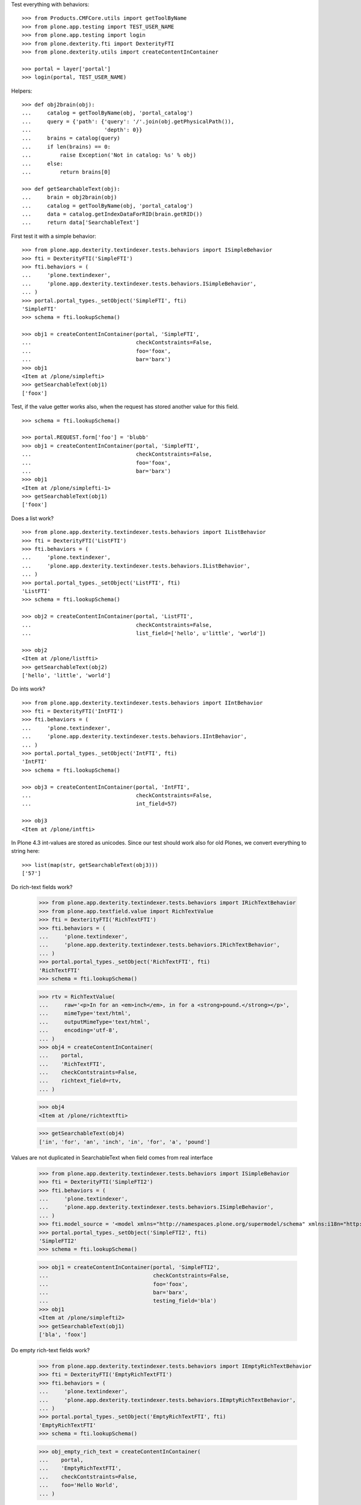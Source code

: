 Test everything with behaviors::

    >>> from Products.CMFCore.utils import getToolByName
    >>> from plone.app.testing import TEST_USER_NAME
    >>> from plone.app.testing import login
    >>> from plone.dexterity.fti import DexterityFTI
    >>> from plone.dexterity.utils import createContentInContainer

    >>> portal = layer['portal']
    >>> login(portal, TEST_USER_NAME)


Helpers::

    >>> def obj2brain(obj):
    ...     catalog = getToolByName(obj, 'portal_catalog')
    ...     query = {'path': {'query': '/'.join(obj.getPhysicalPath()),
    ...                       'depth': 0}}
    ...     brains = catalog(query)
    ...     if len(brains) == 0:
    ...         raise Exception('Not in catalog: %s' % obj)
    ...     else:
    ...         return brains[0]

    >>> def getSearchableText(obj):
    ...     brain = obj2brain(obj)
    ...     catalog = getToolByName(obj, 'portal_catalog')
    ...     data = catalog.getIndexDataForRID(brain.getRID())
    ...     return data['SearchableText']


First test it with a simple behavior::

    >>> from plone.app.dexterity.textindexer.tests.behaviors import ISimpleBehavior
    >>> fti = DexterityFTI('SimpleFTI')
    >>> fti.behaviors = (
    ...     'plone.textindexer',
    ...     'plone.app.dexterity.textindexer.tests.behaviors.ISimpleBehavior',
    ... )
    >>> portal.portal_types._setObject('SimpleFTI', fti)
    'SimpleFTI'
    >>> schema = fti.lookupSchema()

    >>> obj1 = createContentInContainer(portal, 'SimpleFTI',
    ...                                 checkContstraints=False,
    ...                                 foo='foox',
    ...                                 bar='barx')
    >>> obj1
    <Item at /plone/simplefti>
    >>> getSearchableText(obj1)
    ['foox']


Test, if the value getter works also, when the request has stored another value for this field.

::

    >>> schema = fti.lookupSchema()

    >>> portal.REQUEST.form['foo'] = 'blubb'
    >>> obj1 = createContentInContainer(portal, 'SimpleFTI',
    ...                                 checkContstraints=False,
    ...                                 foo='foox',
    ...                                 bar='barx')
    >>> obj1
    <Item at /plone/simplefti-1>
    >>> getSearchableText(obj1)
    ['foox']


Does a list work?

::

    >>> from plone.app.dexterity.textindexer.tests.behaviors import IListBehavior
    >>> fti = DexterityFTI('ListFTI')
    >>> fti.behaviors = (
    ...     'plone.textindexer',
    ...     'plone.app.dexterity.textindexer.tests.behaviors.IListBehavior',
    ... )
    >>> portal.portal_types._setObject('ListFTI', fti)
    'ListFTI'
    >>> schema = fti.lookupSchema()

    >>> obj2 = createContentInContainer(portal, 'ListFTI',
    ...                                 checkContstraints=False,
    ...                                 list_field=['hello', u'little', 'world'])

    >>> obj2
    <Item at /plone/listfti>
    >>> getSearchableText(obj2)
    ['hello', 'little', 'world']


Do ints work?

::

    >>> from plone.app.dexterity.textindexer.tests.behaviors import IIntBehavior
    >>> fti = DexterityFTI('IntFTI')
    >>> fti.behaviors = (
    ...     'plone.textindexer',
    ...     'plone.app.dexterity.textindexer.tests.behaviors.IIntBehavior',
    ... )
    >>> portal.portal_types._setObject('IntFTI', fti)
    'IntFTI'
    >>> schema = fti.lookupSchema()

    >>> obj3 = createContentInContainer(portal, 'IntFTI',
    ...                                 checkContstraints=False,
    ...                                 int_field=57)

    >>> obj3
    <Item at /plone/intfti>

In Plone 4.3 int-values are stored as unicodes.
Since our test should work also for old Plones, we convert everything
to string here::

    >>> list(map(str, getSearchableText(obj3)))
    ['57']


Do rich-text fields work?

    >>> from plone.app.dexterity.textindexer.tests.behaviors import IRichTextBehavior
    >>> from plone.app.textfield.value import RichTextValue
    >>> fti = DexterityFTI('RichTextFTI')
    >>> fti.behaviors = (
    ...     'plone.textindexer',
    ...     'plone.app.dexterity.textindexer.tests.behaviors.IRichTextBehavior',
    ... )
    >>> portal.portal_types._setObject('RichTextFTI', fti)
    'RichTextFTI'
    >>> schema = fti.lookupSchema()

    >>> rtv = RichTextValue(
    ...     raw='<p>In for an <em>inch</em>, in for a <strong>pound.</strong></p>',
    ...     mimeType='text/html',
    ...     outputMimeType='text/html',
    ...     encoding='utf-8',
    ... )
    >>> obj4 = createContentInContainer(
    ...    portal,
    ...    'RichTextFTI',
    ...    checkContstraints=False,
    ...    richtext_field=rtv,
    ... )

    >>> obj4
    <Item at /plone/richtextfti>

    >>> getSearchableText(obj4)
    ['in', 'for', 'an', 'inch', 'in', 'for', 'a', 'pound']


Values are not duplicated in SearchableText when field comes from real interface

    >>> from plone.app.dexterity.textindexer.tests.behaviors import ISimpleBehavior
    >>> fti = DexterityFTI('SimpleFTI2')
    >>> fti.behaviors = (
    ...     'plone.textindexer',
    ...     'plone.app.dexterity.textindexer.tests.behaviors.ISimpleBehavior',
    ... )
    >>> fti.model_source = '<model xmlns="http://namespaces.plone.org/supermodel/schema" xmlns:i18n="http://xml.zope.org/namespaces/i18n" i18n:domain="plone"><schema based-on="plone.app.dexterity.textindexer.tests.test_behaviors.ITestingSchema"></schema></model>'
    >>> portal.portal_types._setObject('SimpleFTI2', fti)
    'SimpleFTI2'
    >>> schema = fti.lookupSchema()

    >>> obj1 = createContentInContainer(portal, 'SimpleFTI2',
    ...                                 checkContstraints=False,
    ...                                 foo='foox',
    ...                                 bar='barx',
    ...                                 testing_field='bla')
    >>> obj1
    <Item at /plone/simplefti2>
    >>> getSearchableText(obj1)
    ['bla', 'foox']


Do empty rich-text fields work?

    >>> from plone.app.dexterity.textindexer.tests.behaviors import IEmptyRichTextBehavior
    >>> fti = DexterityFTI('EmptyRichTextFTI')
    >>> fti.behaviors = (
    ...     'plone.textindexer',
    ...     'plone.app.dexterity.textindexer.tests.behaviors.IEmptyRichTextBehavior',
    ... )
    >>> portal.portal_types._setObject('EmptyRichTextFTI', fti)
    'EmptyRichTextFTI'
    >>> schema = fti.lookupSchema()

    >>> obj_empty_rich_text = createContentInContainer(
    ...    portal,
    ...    'EmptyRichTextFTI',
    ...    checkContstraints=False,
    ...    foo='Hello World',
    ... )

    >>> obj_empty_rich_text
    <Item at /plone/emptyrichtextfti>

    >>> getSearchableText(obj_empty_rich_text)
    ['hello', 'world']


Do tuple fields work?

    >>> from plone.app.dexterity.textindexer.tests.behaviors import IRichTextBehavior
    >>> fti = DexterityFTI('TupleFTI')
    >>> fti.behaviors = (
    ...     'plone.textindexer',
    ...     'plone.app.dexterity.textindexer.tests.behaviors.ITupleBehavior',
    ... )
    >>> portal.portal_types._setObject('TupleFTI', fti)
    'TupleFTI'
    >>> schema = fti.lookupSchema()
    >>> obj5 = createContentInContainer(
    ...    portal,
    ...    'TupleFTI',
    ...    checkContstraints=False,
    ...    tuple_field=('My', 'kingdom', 'for', 'a', 'horse'),
    ... )

    >>> obj5
    <Item at /plone/tuplefti>

    >>> getSearchableText(obj5)
    ['my', 'kingdom', 'for', 'a', 'horse']


Do tuple fields with choice values work?

    >>> from plone.app.dexterity.textindexer.tests.behaviors import IRichTextBehavior
    >>> fti = DexterityFTI('TupleChoiceFTI')
    >>> fti.behaviors = (
    ...     'plone.textindexer',
    ...     'plone.app.dexterity.textindexer.tests.behaviors.ITupleChoiceBehavior',
    ... )
    >>> portal.portal_types._setObject('TupleChoiceFTI', fti)
    'TupleChoiceFTI'
    >>> schema = fti.lookupSchema()
    >>> obj6 = createContentInContainer(
    ...    portal,
    ...    'TupleChoiceFTI',
    ...    checkContstraints=False,
    ...    tuple_choice_field=('Knights', 'ni'),
    ... )

    >>> obj6
    <Item at /plone/tuplechoicefti>

    >>> getSearchableText(obj6)
    ['knights', 'ni']


When a schema marks a field as searchable which does not exist it should:

- not break indexing other fields
- log an error

::

    >>> from plone.app.dexterity.textindexer.tests.behaviors import IMissingFieldBehavior
    >>> fti = DexterityFTI('MissingFieldFTI')
    >>> fti.behaviors = (
    ...     'plone.textindexer',
    ...     'plone.app.dexterity.textindexer.tests.behaviors.IMissingFieldBehavior',
    ... )
    >>> portal.portal_types._setObject('MissingFieldFTI', fti)
    'MissingFieldFTI'
    >>> schema = fti.lookupSchema()

    >>> obj = createContentInContainer(portal, 'MissingFieldFTI',
    ...                                checkContstraints=False,
    ...                                foo='foo value')
    >>> obj
    <Item at /plone/missingfieldfti>
    >>> getSearchableText(obj)
    ['foo', 'value']

    >>> 'IMissingFieldBehavior has no field "bar"' in layer['read_log']()
    True


Test, if a subclassed schema also inherits the searchable configuration of
it's superclass::

    >>> from plone.app.dexterity.textindexer.tests.behaviors import IInheritedBehavior
    >>> fti = DexterityFTI('InheritedFTI')
    >>> fti.behaviors = (
    ...     'plone.textindexer',
    ...     'plone.app.dexterity.textindexer.tests.behaviors.IInheritedBehavior',
    ... )
    >>> portal.portal_types._setObject('InheritedFTI', fti)
    'InheritedFTI'
    >>> schema = fti.lookupSchema()

    >>> obj1 = createContentInContainer(portal, 'InheritedFTI',
    ...                                 checkContstraints=False,
    ...                                 foo='foo value',
    ...                                 bar='bar value')
    >>> obj1
    <Item at /plone/inheritedfti>
    >>> getSearchableText(obj1)
    ['foo', 'value']


Test, if an indexable file has been indexed::

    >>> from plone.app.dexterity.textindexer.tests.behaviors import INamedFileFieldBehavior
    >>> from plone.namedfile.file import NamedFile
    >>> import os

    >>> fti = DexterityFTI('NamedFileFTI')
    >>> fti.behaviors = (
    ...     'plone.textindexer',
    ...     'plone.app.dexterity.textindexer.tests.behaviors.INamedFileFieldBehavior',
    ... )
    >>> portal.portal_types._setObject('NamedFileFTI', fti)
    'NamedFileFTI'
    >>> schema = fti.lookupSchema()

    >>> obj_txtfile = createContentInContainer(portal, 'NamedFileFTI',
    ...                                 checkContstraints=False,
    ...                                 foo=NamedFile(b"foo bar", "text/plain", "foo.txt"))
    >>> obj_txtfile
    <Item at /plone/namedfilefti>
    >>> getSearchableText(obj_txtfile)
    ['foo', 'bar']

    >>> with open(os.path.join(os.path.dirname(__file__), "file.pdf"), "rb") as f:
    ...     foo_pdf = NamedFile(f.read(), "application/pdf", "foo.pdf")

    >>> obj_pdffile = createContentInContainer(portal, 'NamedFileFTI',
    ...                                 checkContstraints=False,
    ...                                 foo=foo_pdf)

Check if we have `pdftotext` binary. Otherwise the indexed test is empty::

    >>> indexed_text = getSearchableText(obj_pdffile)
    >>> has_pdftotext = "pdf_to_text" in portal.portal_transforms
    >>> expected_text = ['test', 'plone', 'app', 'dexterity'] if has_pdftotext else []
    >>> expected_text == indexed_text
    True

